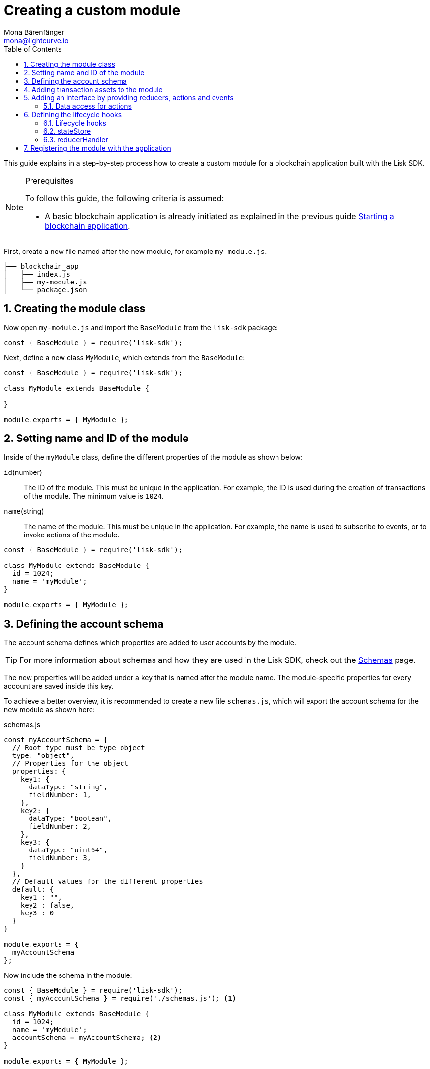= Creating a custom module
Mona Bärenfänger <mona@lightcurve.io>
:toc:
:sectnums:
// Project URLS
:url_guides_setup: guides/app-development/setup.adoc
:url_guides_asset: guides/app-development/asset.adoc
:url_modules_dpos: dpos-module.adoc
:url_rpc_endpoints: rpc-endpoints.adoc
:url_references_schemas: references/schemas.adoc
:url_tutorials_hello: tutorials/hello-world.adoc

This guide explains in a step-by-step process how to create a custom module for a blockchain application built with the Lisk SDK.

.Prerequisites
[NOTE]
====
To follow this guide, the following criteria is assumed:

* A basic blockchain application is already initiated as explained in the previous guide xref:{url_guides_setup}[Starting a blockchain application].
====

First, create a new file named after the new module, for example `my-module.js`.

----
├── blockchain_app
│   ├── index.js
│   ├── my-module.js
│   └── package.json
----

== Creating the module class

Now open `my-module.js` and import the `BaseModule` from the `lisk-sdk` package:

[source,js]
----
const { BaseModule } = require('lisk-sdk');
----

Next, define a new class `MyModule`, which extends from the `BaseModule`:

[source,js]
----
const { BaseModule } = require('lisk-sdk');

class MyModule extends BaseModule {

}

module.exports = { MyModule };
----

== Setting name and ID of the module

Inside of the `myModule` class, define the different properties of the module as shown below:

`id`(number)::
The ID of the module.
This must be unique in the application.
For example, the ID is used during the creation of transactions of the module.
The minimum value is `1024`.
`name`(string)::
The name of the module.
This must be unique in the application.
For example, the name is used to subscribe to events, or to invoke actions of the module.

[source,js]
----
const { BaseModule } = require('lisk-sdk');

class MyModule extends BaseModule {
  id = 1024;
  name = 'myModule';
}

module.exports = { MyModule };
----

== Defining the account schema

The account schema defines which properties are added to user accounts by the module.

TIP: For more information about schemas and how they are used in the Lisk SDK, check out the xref:{url_references_schemas}[Schemas] page.

The new properties will be added under a key that is named after the module name.
The module-specific properties for every account are saved inside this key.

To achieve a better overview, it is recommended to create a new file `schemas.js`, which will export the account schema for the new module as shown here:

.schemas.js
[source,js]
----
const myAccountSchema = {
  // Root type must be type object
  type: "object",
  // Properties for the object
  properties: {
    key1: {
      dataType: "string",
      fieldNumber: 1,
    },
    key2: {
      dataType: "boolean",
      fieldNumber: 2,
    },
    key3: {
      dataType: "uint64",
      fieldNumber: 3,
    }
  },
  // Default values for the different properties
  default: {
    key1 : "",
    key2 : false,
    key3 : 0
  }
}

module.exports = {
  myAccountSchema
};
----

Now include the schema in the module:

[source,js]
----
const { BaseModule } = require('lisk-sdk');
const { myAccountSchema } = require('./schemas.js'); <1>

class MyModule extends BaseModule {
  id = 1024;
  name = 'myModule';
  accountSchema = myAccountSchema; <2>
}

module.exports = { MyModule };
----

<1> Require the schema.
<2> Set the `accountSchema` of the module to the imported schema.

== Adding transaction assets to the module

A module can include various custom transaction assets, that provide new transaction types to the application.

Before a new asset can be added, it is first required to create the custom asset as described in the xref:{url_guides_asset}[Creating a custom asset] guide.

Assuming an asset, `myAsset` has been created for the module, then it can be included as shown below:

[source,js]
----
const { BaseModule } = require('lisk-sdk');
const { myAccountSchema } = require('./schemas.js');
const { MyAsset } = require('./my-asset.js');

class MyModule extends BaseModule {
  id = 1024;
  name = 'myModule';
  accountSchema = myAccountSchema;
  transactionAssets = [ new myAsset() ];
}

module.exports = { MyModule };
----

== Adding an interface by providing reducers, actions and events

Each module allows the user to define certain reducers, actions, and events that provide the module with an interface, which allows other modules and plugins or external services to interact with the module.

TIP: See the xref:{url_rpc_endpoints}[RPC endpoints] page for more information.

`events`::
A list of events this module emits.
Plugins and external services can subscribe to these events with the API client.
`actions`::
A list of actions that plugins and external services can invoke via the API client.
`reducers`::
A list of actions that other modules of the application can invoke.

[source,js]
----
const { BaseModule } = require('lisk-sdk');
const { myAccountSchema } = require('./schemas.js');

class MyModule extends BaseModule {
  id = 1024;
  name = 'myModule';
  accountSchema = myAccountSchema;
  transactionAssets = [];
  actions = {
    myAction: async () => {
        // Returns some data
    },
    anotherAction: async (params) => {
        // Returns some other data
    }
  };
  events = ['myEvent','anotherEvent'];
  reducers = {
    myReducer: async (params, stateStore) => {
      // Returns some data
    },
    anotherReducer: async (params, stateStore) => {
      // Returns some other data
    }
  };
}

module.exports = { MyModule };
----

[TIP]
====

Please note that whichever events, actions and reducers are used within a module, or if these interfaces are even required at all, will be a specific individual requirement for every module; as it is heavily dependant on which functionality the module intends to provide to the application.

The best way to understand the necessary requirements here is to look at existing examples in the Lisk SDK default modules, or examples of other blockchain applications built with the Lisk SDK, for example, the xref:{url_tutorials_hello}[Hello World] application in the tutorials section.
====

=== Data access for actions

Blockchain data can be accessed in a module via `this._dataAccess`.

The data access is only used in the implementation of the actions to retrieve certain information from the blockchain.

.Interface of `dataAccess`
----
interface dataAccess {
    getChainState: async (key: string) => Buffer,
    getAccountByAddress: async <T = AccountDefaultProps>(address: Buffer) => Account,
    getLastBlockHeader: async () => BlockHeader
}
----


== Defining the lifecycle hooks

Lifecycle hooks allow a module to execute certain logic, before or after blocks or transactions are applied to the blockchain.

Inside of the lifecycle hooks, it is possible to *publish* the above-defined events to the application and to filter for certain transactions and blocks, before applying the logic.

The following lifecycle hooks are available for each module:

`beforeTransactionApply()`::
The code here is applied before each transaction is applied.
`afterTransactionApply()`::
The code here is applied after each transaction is applied.
`afterGenesisBlockApply()`::
The code here is applied after the genesis block is applied.
`beforeBlockApply()`::
The code here is applied before each block is applied.
`afterBlockApply()`::
The code here is applied after each block is applied.

=== Lifecycle hooks

.Lifecycle hooks example
[source,js]
----
const { BaseModule } = require('lisk-sdk');
const { myAccountSchema } = require('./schemas.js');

class MyModule extends BaseModule {
  id = 1024;
  name = 'myModule';
  accountSchema = myAccountSchema;
  transactionAssets = [];
  actions = {
    myAction: async () => {
        // Returns some data
    },
    anotherAction: async (params) => {
        // Returns some other data
    }
  };
  events = ['myEvent','anotherEvent'];
  reducers = {
    myReducer: async (params, stateStore) => {
      // Returns some data
    },
    anotherReducer: async (params, stateStore) => {
      // Returns some other data
    }
  };
  async beforeTransactionApply({transaction, stateStore, reducerHandler}) {
    // Code in here is applied before each transaction is applied.
  };

  async afterTransactionApply({transaction, stateStore, reducerHandler}) {
    // Code in here is applied after each transaction is applied.
    /*if (transaction.moduleID === this.id && transaction.assetID === MyAssetID) {

      const myAsset = codec.decode(
        myAssetSchema,
        transaction.asset
      );

      this._channel.publish('my-module:myEvent', {
        sender: transaction._senderAddress.toString('hex')
      });
    }
  };*/
  async afterGenesisBlockApply({genesisBlock, stateStore, reducerHandler}) {
    // Code in here is applied after the genesis block is applied.
  };
  async beforeBlockApply({block, stateStore, reducerHandler}) {
    // Code in here is applied before each block is applied.
  }
  async afterBlockApply({block, stateStore, reducerHandler, consensus}) {
    // Code in here is applied after each block is applied.
  }
}

module.exports = { MyModule };
----

=== stateStore

The `stateStore` is used to mutate the state of the blockchain data, or to retrieve data from the blockchain.

Inside of a module, the `stateStore` is available for reducers and all lifecycle hooks.

.Interface of `stateStore`
----
interface StateStore {
	readonly account: {
		get<T = AccountDefaultProps>(address: Buffer): Promise<Account<T>>;
		getOrDefault<T = AccountDefaultProps>(address: Buffer): Promise<Account<T>>;
		set<T = AccountDefaultProps>(address: Buffer, updatedElement: Account<T>): Promise<void>;
		del(address: Buffer): Promise<void>;
	};
	readonly chain: {
		lastBlockHeaders: ReadonlyArray<BlockHeader>;
		lastBlockReward: bigint;
		networkIdentifier: Buffer;
		get(key: string): Promise<Buffer | undefined>;
		set(key: string, value: Buffer): Promise<void>;
	};
}
----

=== reducerHandler

Reducers of other modules can be *invoked* inside of the lifecycle hooks via the `reducerHandler`.

.Interface of `reducerHandler`
----
interface ReducerHandler {
	invoke: <T = unknown>(name: string, params?: Record<string, unknown>) => Promise<T>;
}
----

== Registering the module with the application

The final requirement is to register the newly created module in the application:

.index.js
[source,js]
----
const { Application, genesisBlockDevnet, configDevnet } = require('lisk-sdk');
const { MyModule } = require('./my-module.js');

// Update genesis block accounts to include the config options of myModule
genesisBlockDevnet.header.asset.accounts = genesisBlockDevnet.header.asset.accounts.map(
  (a) =>
    utils.objects.mergeDeep({}, a, {
      myModule: {
        key1 : "",
        key2 : false,
        key3 : 0
      },
    }),
);

// Set a custom label for the bblockchain app
configDevnet.label = 'my-app';

const app = Application.defaultApplication(genesisBlockDevnet, configDevnet);

app.registerModule(MyModule);

app
	.run()
	.then(() => app.logger.info('App started...'))
	.catch(error => {
		console.error('Faced error in application', error);
		process.exit(1);
	});
----

Finally, now save and close `index.js`.
The new module `MyModule` will now be available, the next time the application is started with `node index.js`.
